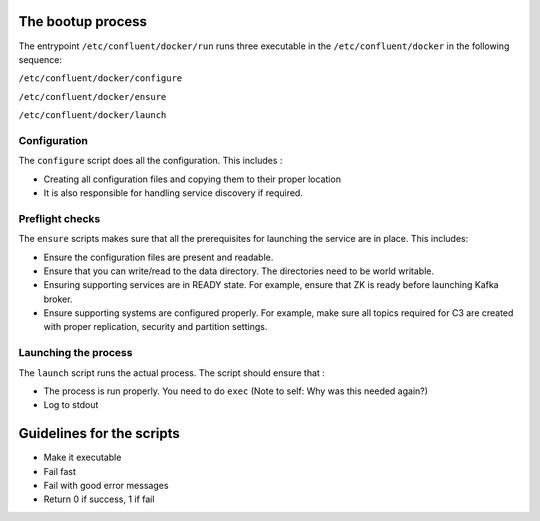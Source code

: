 The bootup process
------------------

The entrypoint ``/etc/confluent/docker/run`` runs three executable in
the ``/etc/confluent/docker`` in the following sequence:

``/etc/confluent/docker/configure``

``/etc/confluent/docker/ensure``

``/etc/confluent/docker/launch``

Configuration
~~~~~~~~~~~~~

The ``configure`` script does all the configuration. This includes :

-  Creating all configuration files and copying them to their proper
   location
-  It is also responsible for handling service discovery if required.

Preflight checks
~~~~~~~~~~~~~~~~

The ``ensure`` scripts makes sure that all the prerequisites for
launching the service are in place. This includes:

-  Ensure the configuration files are present and readable.
-  Ensure that you can write/read to the data directory. The directories
   need to be world writable.
-  Ensuring supporting services are in READY state. For example, ensure
   that ZK is ready before launching Kafka broker.
-  Ensure supporting systems are configured properly. For example, make
   sure all topics required for C3 are created with proper replication,
   security and partition settings.

Launching the process
~~~~~~~~~~~~~~~~~~~~~

The ``launch`` script runs the actual process. The script should ensure
that :

-  The process is run properly. You need to do ``exec`` (Note to self:
   Why was this needed again?)
-  Log to stdout

Guidelines for the scripts
--------------------------

-  Make it executable
-  Fail fast
-  Fail with good error messages
-  Return 0 if success, 1 if fail
